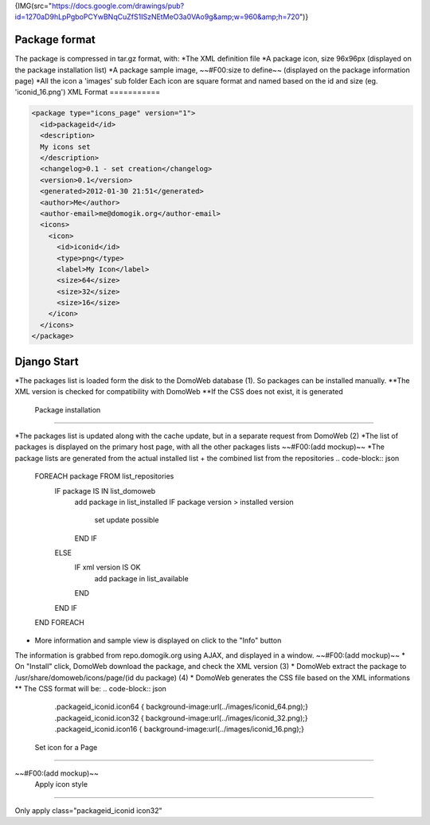 {IMG(src="https://docs.google.com/drawings/pub?id=1270aD9hLpPgboPCYwBNqCuZfS1ISzNEtMeO3a0VAo9g&amp;w=960&amp;h=720")}

Package format
===============

The package is compressed in tar.gz format, with:
*The XML definition file
*A package icon, size 96x96px (displayed on the package installation list)
*A package sample image, ~~#F00:size to define~~ (displayed on the package information page)
*All the icon a 'images' sub folder
Each icon are square format and named based on the id and size (eg. 'iconid_16.png')
XML Format
===========

.. code-block:: json


    <package type="icons_page" version="1">
      <id>packageid</id>
      <description>
      My icons set
      </description>
      <changelog>0.1 - set creation</changelog>
      <version>0.1</version>
      <generated>2012-01-30 21:51</generated>
      <author>Me</author>
      <author-email>me@domogik.org</author-email>
      <icons>
        <icon>
          <id>iconid</id>
          <type>png</type>
          <label>My Icon</label>
          <size>64</size>
          <size>32</size>
          <size>16</size>
        </icon>
      </icons>
    </package>

Django Start
=============

*The packages list is loaded form the disk to the DomoWeb database (1).
So packages can be installed manually.
**The XML version is checked for compatibility with DomoWeb
**If the CSS does not exist, it is generated

 Package installation
======================

*The packages list is updated along with the cache update, but in a separate request from DomoWeb (2)
*The list of packages is displayed on the primary host page, with all the other packages lists
~~#F00:(add mockup)~~
*The package lists are generated from the actual installed list + the combined list from the repositories
.. code-block:: json


    FOREACH package FROM list_repositories
      IF package IS IN list_domoweb
        add package in list_installed
        IF package version > installed version
           set update possible
        END IF
      ELSE
        IF xml version IS OK
          add package in list_available
        END
      END IF
    END FOREACH

* More information and sample view is displayed on click to the "Info" button
The information is grabbed from repo.domogik.org using AJAX, and displayed in a window.
~~#F00:(add mockup)~~
* On "Install" click, DomoWeb download the package, and check the XML version (3)
* DomoWeb extract the package to /usr/share/domoweb/icons/page/(id du package) (4)
* DomoWeb generates the CSS file based on the XML informations
** The CSS format will be:
.. code-block:: json


    .packageid_iconid.icon64 { background-image:url(../images/iconid_64.png);}
    .packageid_iconid.icon32 { background-image:url(../images/iconid_32.png);}
    .packageid_iconid.icon16 { background-image:url(../images/iconid_16.png);}
    

 Set icon for a Page
=====================

~~#F00:(add mockup)~~
 Apply icon style
==================

Only apply class="packageid_iconid icon32"